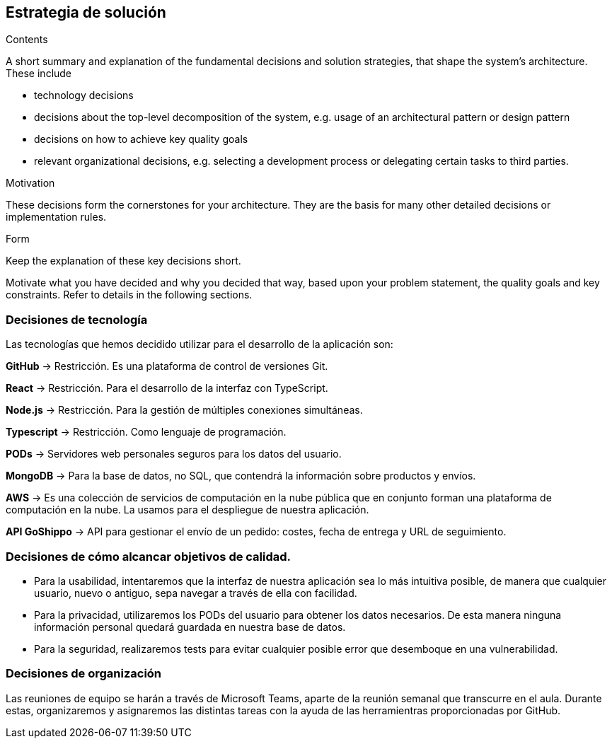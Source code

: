 [[section-solution-strategy]]
== Estrategia de solución


[role="arc42help"]
****
.Contents
A short summary and explanation of the fundamental decisions and solution strategies, that shape the system's architecture. These include

* technology decisions
* decisions about the top-level decomposition of the system, e.g. usage of an architectural pattern or design pattern
* decisions on how to achieve key quality goals
* relevant organizational decisions, e.g. selecting a development process or delegating certain tasks to third parties.

.Motivation
These decisions form the cornerstones for your architecture. They are the basis for many other detailed decisions or implementation rules.

.Form
Keep the explanation of these key decisions short.

Motivate what you have decided and why you decided that way,
based upon your problem statement, the quality goals and key constraints.
Refer to details in the following sections.
****

=== Decisiones de tecnología
Las tecnologías que hemos decidido utilizar para el desarrollo de la aplicación son:

*GitHub* -> Restricción. Es una plataforma de control de versiones Git.

*React* -> Restricción. Para el desarrollo de la interfaz con TypeScript.

*Node.js* -> Restricción. Para la gestión de múltiples conexiones simultáneas.

*Typescript* -> Restricción. Como lenguaje de programación.

*PODs* -> Servidores web personales seguros para los datos del usuario.

*MongoDB* -> Para la base de datos, no SQL, que contendrá la información sobre productos y envíos.

*AWS* -> Es una colección de servicios de computación en la nube pública que en conjunto forman una plataforma de computación en la nube. La usamos para el despliegue de nuestra aplicación.

*API GoShippo* -> API para gestionar el envío de un pedido: costes, fecha de entrega y URL de seguimiento.


=== Decisiones de cómo alcancar objetivos de calidad.
* Para la usabilidad, intentaremos que la interfaz de nuestra aplicación sea lo más intuitiva posible, de manera que cualquier usuario, nuevo o antiguo, sepa navegar a través de ella con facilidad.
* Para la privacidad, utilizaremos los PODs del usuario para obtener los datos necesarios. De esta manera ninguna información personal quedará guardada en nuestra base de datos.
* Para la seguridad, realizaremos tests para evitar cualquier posible error que desemboque en una vulnerabilidad.

=== Decisiones de organización
Las reuniones de equipo se harán a través de Microsoft Teams, aparte de la reunión semanal que transcurre en el aula. Durante estas, organizaremos y asignaremos las distintas tareas con la ayuda de las herramientras proporcionadas por GitHub.
